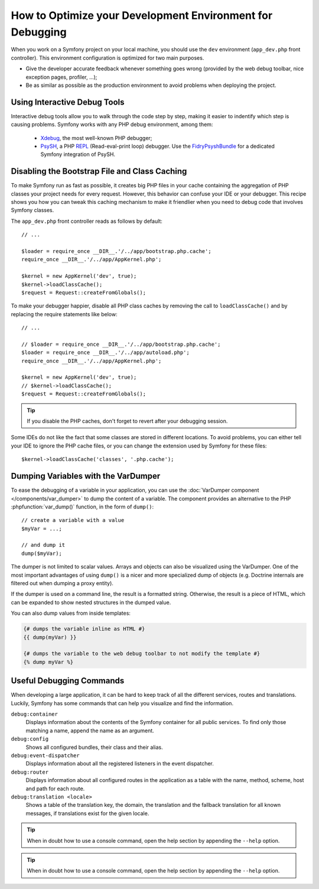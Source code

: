 .. index::
   single: Debugging

How to Optimize your Development Environment for Debugging
==========================================================

When you work on a Symfony project on your local machine, you should use the
``dev`` environment (``app_dev.php`` front controller). This environment
configuration is optimized for two main purposes.

* Give the developer accurate feedback whenever something goes wrong (provided
  by the web debug toolbar, nice exception pages, profiler, ...);
* Be as similar as possible as the production environment to avoid problems
  when deploying the project.

Using Interactive Debug Tools
-----------------------------

Interactive debug tools allow you to walk through the code step by step,
making it easier to indentify which step is causing problems. Symfony works
with any PHP debug environment, among them:

 * Xdebug_, the most well-known PHP debugger;
 * PsySH_, a PHP REPL_ (Read-eval-print loop) debugger. Use the
   FidryPsyshBundle_ for a dedicated Symfony integration of PsySH.

Disabling the Bootstrap File and Class Caching
----------------------------------------------

To make Symfony run as fast as possible, it creates big PHP files in your cache
containing the aggregation of PHP classes your project needs for every request.
However, this behavior can confuse your IDE or your debugger. This recipe shows
you how you can tweak this caching mechanism to make it friendlier when you
need to debug code that involves Symfony classes.

The ``app_dev.php`` front controller reads as follows by default::

    // ...

    $loader = require_once __DIR__.'/../app/bootstrap.php.cache';
    require_once __DIR__.'/../app/AppKernel.php';

    $kernel = new AppKernel('dev', true);
    $kernel->loadClassCache();
    $request = Request::createFromGlobals();

To make your debugger happier, disable all PHP class caches by removing the
call to ``loadClassCache()`` and by replacing the require statements like
below::

    // ...

    // $loader = require_once __DIR__.'/../app/bootstrap.php.cache';
    $loader = require_once __DIR__.'/../app/autoload.php';
    require_once __DIR__.'/../app/AppKernel.php';

    $kernel = new AppKernel('dev', true);
    // $kernel->loadClassCache();
    $request = Request::createFromGlobals();

.. tip::

    If you disable the PHP caches, don't forget to revert after your debugging
    session.

Some IDEs do not like the fact that some classes are stored in different
locations. To avoid problems, you can either tell your IDE to ignore the PHP
cache files, or you can change the extension used by Symfony for these files::

    $kernel->loadClassCache('classes', '.php.cache');

Dumping Variables with the VarDumper
------------------------------------

To ease the debugging of a variable in your application, you can use the
:doc:`VarDumper component </components/var_dumper>` to dump the content of a
variable. The component provides an alternative to the PHP :phpfunction:`var_dump()`
function, in the form of ``dump()``::

    // create a variable with a value
    $myVar = ...;

    // and dump it
    dump($myVar);

The dumper is not limited to scalar values. Arrays and objects can also be
visualized using the VarDumper. One of the most important advantages of using
``dump()`` is a nicer and more specialized dump of objects (e.g. Doctrine
internals are filtered out when dumping a proxy entity).

If the dumper is used on a command line, the result is a formatted string.
Otherwise, the result is a piece of HTML, which can be expanded to show nested
structures in the dumped value.

You can also dump values from inside templates:

.. code-block:: html+twig

    {# dumps the variable inline as HTML #}
    {{ dump(myVar) }}

    {# dumps the variable to the web debug toolbar to not modify the template #}
    {% dump myVar %}

Useful Debugging Commands
-------------------------

When developing a large application, it can be hard to keep track of all the
different services, routes and translations. Luckily, Symfony has some commands
that can help you visualize and find the information.

``debug:container``
    Displays information about the contents of the Symfony container for all public
    services. To find only those matching a name, append the name as an argument.

``debug:config``
    Shows all configured bundles, their class and their alias.

``debug:event-dispatcher``
    Displays information about all the registered listeners in the event dispatcher.

``debug:router``
    Displays information about all configured routes in the application as a
    table with the name, method, scheme, host and path for each route.

``debug:translation <locale>``
    Shows a table of the translation key, the domain, the translation and the
    fallback translation for all known messages, if translations exist for
    the given locale.

.. tip::

    When in doubt how to use a console command, open the help section by
    appending the ``--help`` option.

.. tip::

    When in doubt how to use a console command, open the help section by
    appending the ``--help`` option.

.. _Xdebug: https://xdebug.org/
.. _PsySH: http://psysh.org/
.. _REPL: https://en.wikipedia.org/wiki/Read%E2%80%93eval%E2%80%93print_loop
.. _FidryPsyshBundle: https://github.com/theofidry/PsyshBundle
